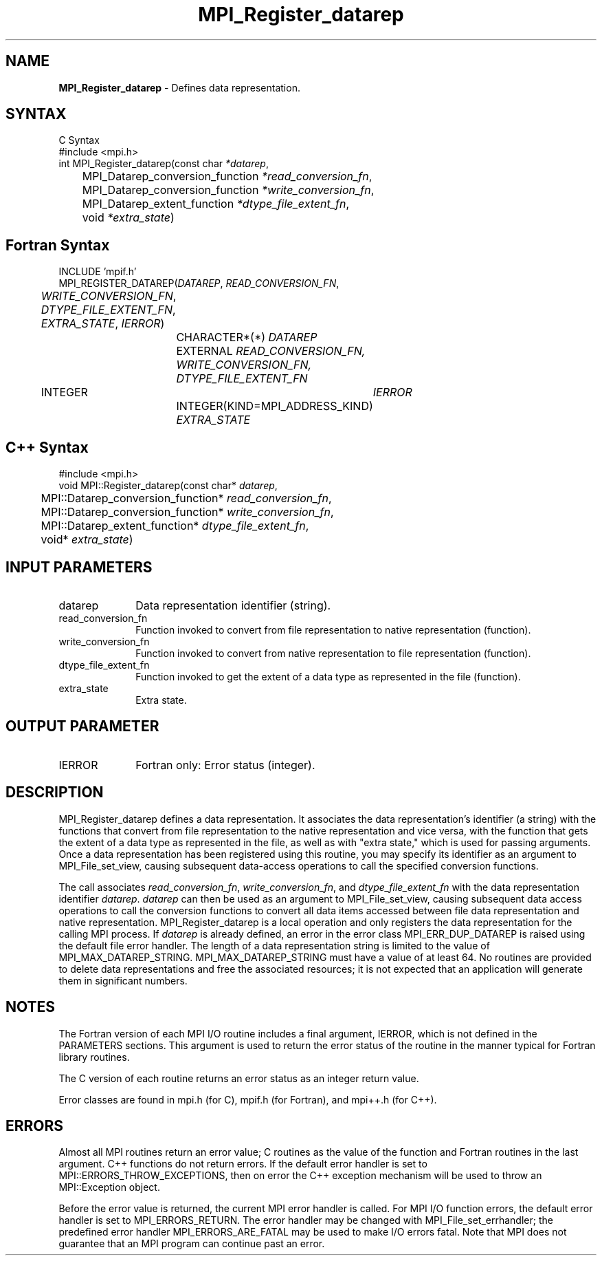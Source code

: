 .\" -*- nroff -*-
.\" Copyright 2013 Los Alamos National Security, LLC. All rights reserved.
.\" Copyright 2010 Cisco Systems, Inc.  All rights reserved.
.\" Copyright 2006-2008 Sun Microsystems, Inc.
.\" Copyright (c) 1996 Thinking Machines Corporation
.\" $COPYRIGHT$
.TH MPI_Register_datarep 3 "Aug 24, 2015" "1.10.0" "Open MPI"
.SH NAME
\fBMPI_Register_datarep\fP \- Defines data representation. 

.SH SYNTAX
.ft R
.nf
C Syntax
    #include <mpi.h>
    int MPI_Register_datarep(const char \fI*datarep\fP,
    	      MPI_Datarep_conversion_function \fI*read_conversion_fn\fP, 
    	      MPI_Datarep_conversion_function \fI*write_conversion_fn\fP, 
    	      MPI_Datarep_extent_function \fI*dtype_file_extent_fn\fP, 
    	      void \fI*extra_state\fP)
.fi
.SH Fortran Syntax
.nf
    INCLUDE 'mpif.h'
    MPI_REGISTER_DATAREP(\fIDATAREP\fP, \fIREAD_CONVERSION_FN\fP, 
	\fIWRITE_CONVERSION_FN\fP, \fIDTYPE_FILE_EXTENT_FN\fP, 
	\fIEXTRA_STATE\fP,\fI IERROR\fP)
		CHARACTER*(*) \fIDATAREP\fP 
		EXTERNAL \fIREAD_CONVERSION_FN, WRITE_CONVERSION_FN, 
		         DTYPE_FILE_EXTENT_FN\fP
        	INTEGER	\fIIERROR\fP
		INTEGER(KIND=MPI_ADDRESS_KIND) \fIEXTRA_STATE\fP
.fi
.SH C++ Syntax
.nf
#include <mpi.h>
void MPI::Register_datarep(const char* \fIdatarep\fP,
	MPI::Datarep_conversion_function* \fIread_conversion_fn\fP,
	MPI::Datarep_conversion_function* \fIwrite_conversion_fn\fP,
	MPI::Datarep_extent_function* \fIdtype_file_extent_fn\fP,
	void* \fIextra_state\fP)

.fi
.SH INPUT PARAMETERS
.ft R
.TP 1i
datarep
Data representation identifier (string).
.ft R
.TP 1i
read_conversion_fn
Function invoked to convert from file representation to native representation (function).
.ft R
.TP 1i
write_conversion_fn
Function invoked to convert from native representation to file representation (function).
.ft R
.TP 1i
dtype_file_extent_fn
Function invoked to get the extent of a data type as represented in the file (function).
.ft R
.TP 1i
extra_state
Extra state. 

.SH OUTPUT PARAMETER
.ft R
.TP 1i
IERROR
Fortran only: Error status (integer). 

.SH DESCRIPTION
.ft R
MPI_Register_datarep defines a data representation. It associates the data representation's identifier (a string) with the functions that convert from file representation to the native representation and vice versa, with the function that gets the extent of a data type as represented in the file, as well as with "extra state," which is used for passing arguments. Once a data representation has been registered using this routine, you may specify its identifier as an argument to MPI_File_set_view, causing subsequent data-access operations to call the specified conversion functions. 

The call associates \fIread_conversion_fn\fP, \fIwrite_conversion_fn\fP, and \fIdtype_file_extent_fn\fP with the data representation identifier \fIdatarep\fP. \fIdatarep\fP can then be used as an argument to MPI_File_set_view, causing subsequent data access operations to call the conversion functions to convert all data items accessed between file data representation and native representation. MPI_Register_datarep is a local operation and only registers the data representation for the calling MPI process. If \fIdatarep\fP is already defined, an error in the error class MPI_ERR_DUP_DATAREP is raised using the default file error handler. The length of a data representation string is limited to the value of MPI_MAX_DATAREP_STRING. MPI_MAX_DATAREP_STRING must have a value of at least 64. No routines are provided to delete data representations and free the associated resources; it is not expected that an application will generate them in significant numbers. 

.SH NOTES
.ft R

The Fortran version of each MPI I/O routine includes a final argument, 
IERROR, which is not defined in the PARAMETERS sections. This argument is used to return the error status of the routine in the manner typical for Fortran library routines. 
.sp
The C version of each routine returns an error status as an integer return value.
.sp
Error classes are found in mpi.h (for C), mpif.h (for Fortran), and mpi++.h (for C++). 

.SH ERRORS
Almost all MPI routines return an error value; C routines as the value of the function and Fortran routines in the last argument. C++ functions do not return errors. If the default error handler is set to MPI::ERRORS_THROW_EXCEPTIONS, then on error the C++ exception mechanism will be used to throw an MPI::Exception object.
.sp
Before the error value is returned, the current MPI error handler is
called. For MPI I/O function errors, the default error handler is set to MPI_ERRORS_RETURN. The error handler may be changed with MPI_File_set_errhandler; the predefined error handler MPI_ERRORS_ARE_FATAL may be used to make I/O errors fatal. Note that MPI does not guarantee that an MPI program can continue past an error.  

